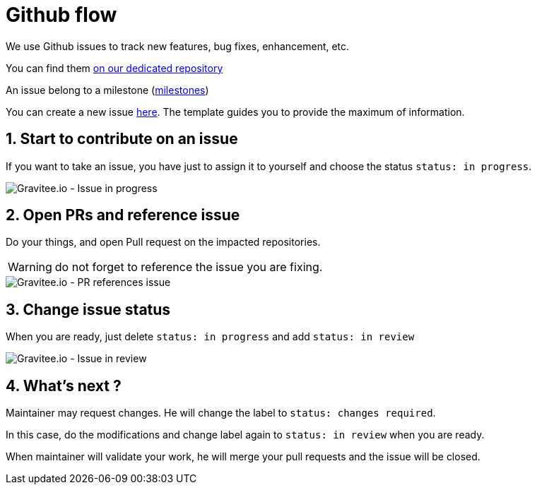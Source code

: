 = Github flow
:page-sidebar: comm_sidebar
:page-permalink: comm/how_to_contribute_github_flow.html
:page-folder: comm/how-to-contribute
:page-toc: false
:page-description: Community - How to contribute - Github flow
:page-keywords: Gravitee, API Platform, documentation, manual, guide, reference, api, community, git, developers
:page-layout: comm
:sectnums:

We use Github issues to track new features, bug fixes, enhancement, etc.

You can find them link:https://github.com/gravitee-io/issues/issues[on our dedicated repository, window="_blank"]

An issue belong to a milestone (link:https://github.com/gravitee-io/issues/milestones[milestones, window="_blank"])


You can create a new issue link:https://github.com/gravitee-io/issues/issues/new[here, window="_blank"]. The template guides you to provide the maximum of information.

== Start to contribute on an issue

If you want to take an issue, you have just to assign it to yourself and choose the status `status: in progress`.

image::comm/how-to-contribute/github-in-progress.png[Gravitee.io - Issue in progress]

== Open PRs and reference issue

Do your things, and open Pull request on the impacted repositories.

WARNING: do not forget to reference the issue you are fixing.

image::comm/how-to-contribute/github-pr-issue.png[Gravitee.io - PR references issue]

== Change issue status

When you are ready, just delete `status: in progress` and add `status: in review`

image::comm/how-to-contribute/github-in-review.png[Gravitee.io - Issue in review]

== What's next ?

Maintainer may request changes. He will change the label to `status: changes required`.

In this case, do the modifications and change label again to `status: in review` when you are ready.

When maintainer will validate your work, he will merge your pull requests and the issue will be closed.

